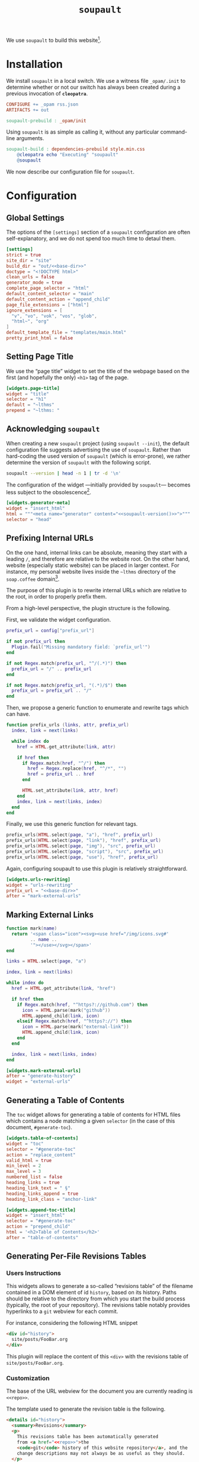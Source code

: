 #+TITLE: ~soupault~

#+SERIES: ../cleopatra.html
#+SERIES_PREV: ./theme.html
#+SERIES_NEXT: ./commands.html

We use ~soupault~ to build this website[fn::~soupault~ is an awesome
free software project, with a unique approach to static website
generation. You should definitely [[https://soupault.app][check out their website]]!].

#+begin_export html
<nav id="generate-toc"></nav>
#+end_export

* Installation

  We install ~soupault~ in a local switch. We use a witness file
  ~_opam/.init~ to determine whether or not our switch has always been
  created during a previous invocation of *~cleopatra~*.

  #+begin_src makefile :tangle soupault.mk
CONFIGURE += _opam rss.json
ARTIFACTS += out

soupault-prebuild : _opam/init
  #+end_src

  Using ~soupault~ is as simple as calling it, without any particular
  command-line arguments.

  #+begin_src makefile :tangle soupault.mk
soupault-build : dependencies-prebuild style.min.css
	@cleopatra echo "Executing" "soupault"
	@soupault
  #+end_src

  We now describe our configuration file for ~soupault~.

* Configuration

  #+name: base-dir
  #+begin_src verbatim :noweb yes :exports none
~lthms
  #+end_src

** Global Settings

   The options of the ~[settings]~ section of a ~soupault~
   configuration are often self-explanatory, and we do not spend too
   much time to detaul them.

   #+begin_src toml :tangle soupault.conf :noweb yes
[settings]
strict = true
site_dir = "site"
build_dir = "out/<<base-dir>>"
doctype = "<!DOCTYPE html>"
clean_urls = false
generator_mode = true
complete_page_selector = "html"
default_content_selector = "main"
default_content_action = "append_child"
page_file_extensions = ["html"]
ignore_extensions = [
  "v", "vo", "vok", "vos", "glob",
  "html~", "org"
]
default_template_file = "templates/main.html"
pretty_print_html = false
   #+end_src

** Setting Page Title

   We use the “page title” widget to set the title of the webpage
   based on the first (and hopefully the only) ~<h1>~ tag of the
   page.

   #+begin_src toml :tangle soupault.conf
[widgets.page-title]
widget = "title"
selector = "h1"
default = "~lthms"
prepend = "~lthms: "
   #+end_src

** Acknowledging ~soupault~

   When creating a new ~soupault~ project (using ~soupault --init~),
   the default configuration file suggests advertising the use of
   ~soupault~. Rather than hard-coding the used version of ~soupault~
   (which is error-prone), we rather determine the version of
   ~soupault~ with the following script.

   #+NAME: soupault-version
   #+begin_src bash :results verbatim output
soupault --version | head -n 1 | tr -d '\n'
   #+end_src

   The configuration of the widget ---initially provided by
   ~soupault~--- becomes less subject to the obsolescence[fn::That
   is, as long as ~soupault~ does not change the output of its
   ~--version~ option.].

   #+begin_src toml :tangle soupault.conf :noweb yes
[widgets.generator-meta]
widget = "insert_html"
html = """<meta name="generator" content="<<soupault-version()>>">"""
selector = "head"
   #+end_src

** Prefixing Internal URLs

   On the one hand, internal links can be absolute, meaning they
   start with a leading ~/~, and therefore are relative to the
   website root. On the other hand, website (especially static
   website) can be placed in larger context. For instance, my
   personal website lives inside the ~~lthms~ directory of the
   ~soap.coffee~ domain[fn::To my experience in hosting webapps and
   websites, this set-up is way harder to get right than I initially
   expect.].

   The purpose of this plugin is to rewrite internal URLs which are relative to the
   root, in order to properly prefix them.

   From a high-level perspective, the plugin structure is the following.

   First, we validate the widget configuration.

   #+BEGIN_SRC lua :tangle plugins/urls-rewriting.lua
prefix_url = config["prefix_url"]

if not prefix_url then
  Plugin.fail("Missing mandatory field: `prefix_url'")
end

if not Regex.match(prefix_url, "^/(.*)") then
  prefix_url = "/" .. prefix_url
end

if not Regex.match(prefix_url, "(.*)/$") then
  prefix_url = prefix_url .. "/"
end
   #+END_SRC

   Then, we propose a generic function to enumerate and rewrite tags
   which can have.

   #+BEGIN_SRC lua :tangle plugins/urls-rewriting.lua
function prefix_urls (links, attr, prefix_url)
  index, link = next(links)

  while index do
    href = HTML.get_attribute(link, attr)

    if href then
      if Regex.match(href, "^/") then
        href = Regex.replace(href, "^/*", "")
        href = prefix_url .. href
      end

      HTML.set_attribute(link, attr, href)
    end
    index, link = next(links, index)
  end
end
   #+END_SRC

   Finally, we use this generic function for relevant tags.

   #+BEGIN_SRC lua  :tangle plugins/urls-rewriting.lua
prefix_urls(HTML.select(page, "a"), "href", prefix_url)
prefix_urls(HTML.select(page, "link"), "href", prefix_url)
prefix_urls(HTML.select(page, "img"), "src", prefix_url)
prefix_urls(HTML.select(page, "script"), "src", prefix_url)
prefix_urls(HTML.select(page, "use"), "href", prefix_url)
   #+END_SRC

   Again, configuring soupault to use this plugin is relatively
   straightforward.

   #+BEGIN_SRC toml :tangle soupault.conf :noweb yes
[widgets.urls-rewriting]
widget = "urls-rewriting"
prefix_url = "<<base-dir>>"
after = "mark-external-urls"
   #+END_SRC

** Marking External Links

   #+BEGIN_SRC lua :tangle plugins/external-urls.lua
function mark(name)
  return '<span class="icon"><svg><use href="/img/icons.svg#'
         .. name ..
         '"></use></svg></span>'
end

links = HTML.select(page, "a")

index, link = next(links)

while index do
  href = HTML.get_attribute(link, "href")

  if href then
    if Regex.match(href, "^https?://github.com") then
      icon = HTML.parse(mark("github"))
      HTML.append_child(link, icon)
    elseif Regex.match(href, "^https?://") then
      icon = HTML.parse(mark("external-link"))
      HTML.append_child(link, icon)
    end
  end

  index, link = next(links, index)
end
   #+END_SRC

   #+BEGIN_SRC toml :tangle soupault.conf
[widgets.mark-external-urls]
after = "generate-history"
widget = "external-urls"
   #+END_SRC

** Generating a Table of Contents

   The ~toc~ widget allows for generating a table of contents for
   HTML files which contains a node matching a given ~selector~ (in
   the case of this document, ~#generate-toc~).

   #+begin_src toml :tangle soupault.conf
[widgets.table-of-contents]
widget = "toc"
selector = "#generate-toc"
action = "replace_content"
valid_html = true
min_level = 2
max_level = 3
numbered_list = false
heading_links = true
heading_link_text = " §"
heading_links_append = true
heading_link_class = "anchor-link"

[widgets.append-toc-title]
widget = "insert_html"
selector = "#generate-toc"
action = "prepend_child"
html = '<h2>Table of Contents</h2>'
after = "table-of-contents"
   #+end_src

** Generating Per-File Revisions Tables

*** Users Instructions

    This widgets allows to generate a so-called “revisions table” of
    the filename contained in a DOM element of id ~history~, based on
    its history. Paths should be relative to the directory from which
    you start the build process (typically, the root of your
    repository). The revisions table notably provides hyperlinks to a
    ~git~ webview for each commit.

    For instance, considering the following HTML snippet

    #+begin_src html
<div id="history">
  site/posts/FooBar.org
</div>
    #+end_src

    This plugin will replace the content of this ~<div>~ with the
    revisions table of ~site/posts/FooBar.org~.

*** Customization

    The base of the URL webview for the document you are currently
    reading is src_verbatim[:noweb yes :exports code]{<<repo>>}.

    #+name: repo
    #+begin_src verbatim :exports none
https://src.soap.coffee/soap.coffee/lthms.git
    #+end_src

    The template used to generate the revision table is the following.

    #+begin_src html :tangle templates/history.html :noweb yes
<details id="history">
  <summary>Revisions</summary>
  <p>
    This revisions table has been automatically generated
    from <a href="<<repo>>">the
    <code>git</code> history of this website repository</a>, and the
    change descriptions may not always be as useful as they should.
  </p>

  <p>
    You can consult the source of this file in its current version
    <a href="<<repo>>/tree/{{file}}">here</a>.
  </p>

  <table class="fullwidth">
  {{#history}}
  <tr>
    <td class="date"
{{#created}}
        id="created-at"
{{/created}}
{{#modified}}
        id="modified-at"
{{/modified}}
        >{{date}}</td>
    <td class="subject">{{subject}}</td>
    <td class="commit">
      <a href="<<repo>>/commit/{{filename}}/?id={{hash}}">{{abbr_hash}}</a>
    </td>
  </tr>
  {{/history}}
  </table>
</details>
    #+end_src

*** Implementation

    We use the built-in [[https://soupault.neocities.org/reference-manual/#widgets-preprocess-element][=preprocess_element=]] to implement, which
    means we need a script which gets its input from the standard
    input, and echoes its output to the standard input.

    #+begin_src toml :tangle soupault.conf
[widgets.generate-history]
widget = "preprocess_element"
selector = "#history"
command = 'scripts/history.sh templates/history.html'
action = "replace_element"
    #+end_src

    This plugin proceeds as follows:

    1. Using an ad-hoc script, it generates a JSON containing for each revision
       - The subject, date, hash, and abbreviated hash of the related commit
       - The name of the file at the time of this commit
    2. This JSON is passed to a mustache engine (~haskell-mustache~) with a
       proper template
    3. The content of the selected DOM element is replaced with the output of
       ~haskell-mustache~

    This translates in Bash like this.

    #+begin_src bash :tangle scripts/history.sh :shebang "#!/usr/bin/bash"
function main () {
  local file="${1}"
  local template="${2}"

  tmp_file=$(mktemp)
  generate_json ${file} > ${tmp_file}
  haskell-mustache ${template} ${tmp_file}
  rm ${tmp_file}
}
    #+end_src

    Generating the expected JSON is therefore as simple as:

    - Fetching the logs
    - Reading 8 line from the logs, parse the filename from the 6th
      line
    - Outputing the JSON

    We will use ~git~ to get the information we need. By default,
    ~git~ subcommands use a pager when its output is likely to be
    long. This typically includes ~git-log~. To disable this
    behavior, ~git~ exposes the ~--no-pager~ command.  Besides, we
    also need ~--follow~ and ~--stat~ to deal with file
    renaming. Without this option, ~git-log~ stops when the file
    first appears in the repository, even if this “creation” is
    actually a renaming. Therefore, the ~git~ command line we use to
    collect our history is

    #+name: gitlog
    #+begin_src bash :tangle scripts/history.sh :noweb yes
function gitlog () {
  local file="${1}"
  git --no-pager log \
      --follow \
      --stat=10000 \
      --pretty=format:'%s%n%h%n%H%n%cs%n' \
      "${file}"
}
    #+end_src

    This function will generate a sequence of 8 lines containing all
    the relevant information we are looking for, for each commit,
    namely:

    - Subject
    - Abbreviated hash
    - Full hash
    - Date
    - Empty line
    - Change summary
    - Shortlog
    - Empty line

    For instance, the =gitlog= function will output the following
    lines for the last commit of this very file:

    #+begin_src bash :results verbatim :exports results :noweb yes
<<gitlog>>
gitlog "soupault.org" | head -n8
    #+end_src

    Among other things, the 6th line contains the filename. We need
    to extract it, and we do that with ~sed~. In case of file
    renaming, we need to parse something of the form ~both/to/{old =>
    new}~.

    #+begin_src bash :tangle scripts/history.sh :noweb yes
function parse_filename () {
  local line="${1}"
  local shrink='s/ *\(.*\) \+|.*/\1/'
  local unfold='s/\(.*\){\(.*\) => \(.*\)}/\1\3/'

  echo ${line} | sed -e "${shrink}" | sed -e "${unfold}"
}
    #+end_src

    The next step is to process the logs to generate the expected
    JSON. We have to deal with the fact that JSON does not allow the
    last item of an array to be concluded by ",". Besides, we also
    want to indicate which commit is responsible for the creation of
    the file.  To do that, we use two variables: =idx= and
    =last_entry=. When =idx= is equal to 0, we know it is the latest
    commit. When =idx= is equal to =last_entry=, we know we are
    looking at the oldest commit for that file.

    #+begin_src bash :tangle scripts/history.sh :noweb yes
function generate_json () {
  local input="${1}"
  local logs="$(gitlog ${input})"

  if [ ! $? -eq 0 ]; then
      exit 1
  fi

  let "idx=0"
  let "last_entry=$(echo "${logs}" | wc -l) / 8"

  local subject=""
  local abbr_hash=""
  local hash=""
  local date=""
  local file=""
  local created="true"
  local modified="false"

  echo -n "{"
  echo -n "\"file\": \"${input}\""
  echo -n ",\"history\": ["

  while read -r subject; do
    read -r abbr_hash
    read -r hash
    read -r date
    read -r # empty line
    read -r file
    read -r # short log
    read -r # empty line

    if [ ${idx} -ne 0 ]; then
      echo -n ","
    fi

    if [ ${idx} -eq ${last_entry} ]; then
      created="true"
      modified="false"
    else
      created="false"
      modified="true"
    fi

    output_json_entry "${subject}" \
                      "${abbr_hash}" \
                      "${hash}" \
                      "${date}" \
                      "$(parse_filename "${file}")" \
                      "${created}" \
                      "${modified}"

    let idx++
  done < <(echo "${logs}")

  echo -n "]}"
}
    #+end_src

    Generating the JSON object for a given commit is as simple as

    #+begin_src bash :tangle scripts/history.sh :noweb yes
function output_json_entry () {
  local subject="${1}"
  local abbr_hash="${2}"
  local hash="${3}"
  local date="${4}"
  local file="${5}"
  local created="${6}"
  local last_entry="${7}"

  echo -n "{\"subject\": \"${subject}\""
  echo -n ",\"created\":${created}"
  echo -n ",\"modified\":${modified}"
  echo -n ",\"abbr_hash\":\"${abbr_hash}\""
  echo -n ",\"hash\":\"${hash}\""
  echo -n ",\"date\":\"${date}\""
  echo -n ",\"filename\":\"${file}\""
  echo -n "}"
}
    #+end_src

    And we are done! We can safely call the =main= function to generate
    our revisions table.

    #+begin_src bash :tangle scripts/history.sh
main "$(cat)" "${1}"
    #+end_src

** Rendering Equations Offline
   :PROPERTIES:
   :CUSTOM_ID: katex
   :END:

*** Users instructions

    Inline equations written in the DOM under the class
    src_css{.imath} and using the \im \LaTeX \mi syntax can be
    rendered once and for all by ~soupault~. User For instance,
    ~<span class="imath">\LaTeX</span>~ is rendered \im \LaTeX \mi as
    expected.

    Using this widgets requires being able to inject raw HTML in
    input files.

*** Implementation

    #+begin_src js :tangle scripts/render-equations.js
var katex = require("katex");
var fs = require("fs");
var input = fs.readFileSync(0);
var displayMode = process.env.DISPLAY != undefined;

var html = katex.renderToString(String.raw`${input}`, {
    throwOnError : false,
    displayModed : displayMode
});

console.log(html)
    #+end_src

    We reuse once again the =preprocess_element= widget. The selector
    is ~.imath~ (~i~ stands for inline in this context), and we
    replace the previous content with the result of our script.

    #+begin_src toml :tangle soupault.conf
[widgets.inline-math]
widget = "preprocess_element"
selector = ".imath"
command = "node scripts/render-equations.js"
action = "replace_content"

[widgets.display-math]
widget = "preprocess_element"
selector = ".dmath"
command = "DISPLAY=1 node scripts/render-equations.js"
action = "replace_content"
    #+end_src

** RSS Feed

   #+begin_src toml :tangle soupault.conf
[index]
index = true
dump_json = "rss.json"
extract_after_widgets = ["urls-rewriting"]

[index.fields]
title = { selector = ["h1"] }
modified-at = { selector = ["#modified-at"] }
created-at = { selector = ["#created-at"] }
   #+end_src

** Series Navigation

   #+begin_src lua :tangle plugins/series.lua
function get_title_from_path (path)
   if Sys.is_file(path) then
      local content_raw = Sys.read_file(path)
      local content_dom = HTML.parse(content_raw)
      local title = HTML.select_one(content_dom, "h1")

      if title then
         return String.trim(HTML.inner_html(title))
      else
         Plugin.fail(path .. ' has no <h1> tag')
      end
   else
      Plugin.fail(path .. ' is not a file')
   end
end
   #+end_src

   #+begin_src lua :tangle plugins/series.lua
function generate_nav_item_from_title (title, url, template)
    local env = {}
    env["url"] = url
    env["title"] = title
    local new_content = String.render_template(template, env)
    return HTML.parse(new_content)
end
   #+end_src

   #+begin_src lua :tangle plugins/series.lua
function generate_nav_items (cwd, cls, template)
  local elements = HTML.select(page, cls)

  local i = 1
  while elements[i] do
    local element = elements[i]
    local url = HTML.strip_tags(element)
    local path = Sys.join_path(cwd, url)
    local title_str = get_title_from_path(path)

    HTML.replace_content(
      element,
      generate_nav_item_from_title(title_str, url, template)
    )

    i = i + 1
  end
end
   #+end_src

   #+begin_src lua :tangle plugins/series.lua
cwd = Sys.dirname(page_file)

home_template = 'This article is part of the series “<a href="{{ url }}">{{ title }}</a>.”'
nav_template = '<a href="{{ url }}">{{ title }}</a>'

generate_nav_items(cwd, ".series", home_template)
generate_nav_items(cwd, ".series-prev", nav_template)
generate_nav_items(cwd, ".series-next", nav_template)
   #+end_src

#+begin_src toml :tangle soupault.conf
[widgets.series]
widget = "series"
#+end_src

** Injecting Minified CSS

   #+begin_src lua :tangle plugins/css.lua
style = HTML.select_one(page, "style")

if style then
  css = HTML.create_text(Sys.read_file("style.min.css"))
  HTML.replace_content(style, css)
end
   #+end_src

   #+begin_src toml :tangle soupault.conf
[widgets.css]
widget = "css"
   #+end_src

** Cleaning-up

   #+begin_src lua :tangle plugins/clean-up.lua
function remove_if_empty(html)
   if String.trim(HTML.inner_html(html)) == "" then
      HTML.delete(html)
   end
end
   #+end_src

   #+begin_src lua :tangle plugins/clean-up.lua
function remove_all_if_empty(cls)
   local elements = HTML.select(page, cls)

   local i = 1
   while elements[i] do
      local element = elements[i]
      remove_if_empty(element)
      i = i + 1
   end
end
   #+end_src

   #+begin_src lua :tangle plugins/clean-up.lua
remove_all_if_empty("p") -- introduced by org-mode
remove_all_if_empty("div.code") -- introduced by coqdoc
   #+end_src

#+begin_src toml :tangle soupault.conf
[widgets.clean-up]
widget = "clean-up"
#+end_src
